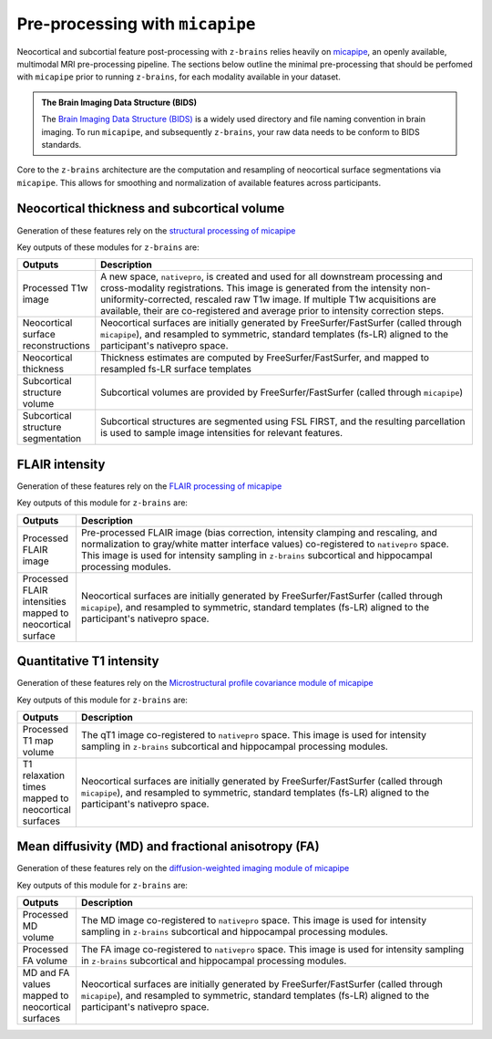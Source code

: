 .. _micapipeproc:

.. title:: micapipe

Pre-processing with ``micapipe``
======================================================================

Neocortical and subcortial feature post-processing with ``z-brains`` relies heavily on `micapipe <https://https://micapipe.readthedocs.io/>`_, 
an openly available, multimodal MRI pre-processing pipeline. The sections below outline the minimal pre-processing that should be perfomed with 
``micapipe`` prior to running ``z-brains``, for each modality available in your dataset. 

.. admonition:: The Brain Imaging Data Structure (BIDS) 

	The `Brain Imaging Data Structure (BIDS) <https://bids.neuroimaging.io>`_ is a widely used directory and file naming convention in brain imaging. To run ``micapipe``, and subsequently ``z-brains``, your raw data needs to be conform to BIDS standards. 

Core to the ``z-brains`` architecture are the computation and resampling of neocortical surface segmentations via ``micapipe``. This allows for smoothing and normalization of available features across participants. 


Neocortical thickness and subcortical volume 
--------------------------------------------------------

Generation of these features rely on the `structural processing of micapipe <https://micapipe.readthedocs.io/en/latest/pages/02.structuralproc/index.html>`_

Key outputs of these modules for ``z-brains`` are:

.. list-table::
  :widths: 10 1000
  :header-rows: 1

  * - **Outputs**
    - **Description**
  * - Processed T1w image
    - A new space, ``nativepro``, is created and used for all downstream processing and cross-modality registrations. This image is generated from the intensity non-uniformity-corrected, rescaled raw T1w image. If multiple T1w acquisitions are available, their are co-registered and average prior to intensity correction steps. 
  * - Neocortical surface reconstructions
    - Neocortical surfaces are initially generated by FreeSurfer/FastSurfer (called through ``micapipe``), and resampled to symmetric, standard templates (fs-LR) aligned to the participant's nativepro space.
  * - Neocortical thickness
    - Thickness estimates are computed by FreeSurfer/FastSurfer, and mapped to resampled fs-LR surface templates
  * - Subcortical structure volume
    - Subcortical volumes are provided by FreeSurfer/FastSurfer (called through ``micapipe``)
  * - Subcortical structure segmentation
    - Subcortical structures are segmented using FSL FIRST, and the resulting parcellation is used to sample image intensities for relevant features. 


FLAIR intensity
--------------------------------------------------------

Generation of these features rely on the `FLAIR processing of micapipe <https://micapipe.readthedocs.io/en/latest/pages/02.flairproc/index.html>`_

Key outputs of this module for ``z-brains`` are:

.. list-table::
  :widths: 10 1000
  :header-rows: 1

  * - **Outputs**
    - **Description**
  * - Processed FLAIR image
    - Pre-processed FLAIR image (bias correction, intensity clamping and rescaling, and normalization to gray/white matter interface values) co-registered to ``nativepro`` space. This image is used for intensity sampling in ``z-brains`` subcortical and hippocampal processing modules.
  * - Processed FLAIR intensities mapped to neocortical surface 
    - Neocortical surfaces are initially generated by FreeSurfer/FastSurfer (called through ``micapipe``), and resampled to symmetric, standard templates (fs-LR) aligned to the participant's nativepro space.


Quantitative T1 intensity
--------------------------------------------------------

Generation of these features rely on the `Microstructural profile covariance module of micapipe <https://micapipe.readthedocs.io/en/latest/pages/02.microstructproc/index.html>`_

Key outputs of this module for ``z-brains`` are:

.. list-table::
  :widths: 10 1000
  :header-rows: 1

  * - **Outputs**
    - **Description**
  * - Processed T1 map volume
    - The qT1 image co-registered to ``nativepro`` space. This image is used for intensity sampling in ``z-brains`` subcortical and hippocampal processing modules.
  * - T1 relaxation times mapped to neocortical surfaces
    - Neocortical surfaces are initially generated by FreeSurfer/FastSurfer (called through ``micapipe``), and resampled to symmetric, standard templates (fs-LR) aligned to the participant's nativepro space.


Mean diffusivity (MD) and fractional anisotropy (FA)
--------------------------------------------------------

Generation of these features rely on the `diffusion-weighted imaging module of micapipe <hhttps://micapipe.readthedocs.io/en/latest/pages/02.dwiproc/index.html>`_

Key outputs of this module for ``z-brains`` are:

.. list-table::
  :widths: 10 1000
  :header-rows: 1

  * - **Outputs**
    - **Description**
  * - Processed MD volume
    - The MD image co-registered to ``nativepro`` space. This image is used for intensity sampling in ``z-brains`` subcortical and hippocampal processing modules.
  * - Processed FA volume
    - The FA image co-registered to ``nativepro`` space. This image is used for intensity sampling in ``z-brains`` subcortical and hippocampal processing modules.
  * - MD and FA values mapped to neocortical surfaces
    - Neocortical surfaces are initially generated by FreeSurfer/FastSurfer (called through ``micapipe``), and resampled to symmetric, standard templates (fs-LR) aligned to the participant's nativepro space.


